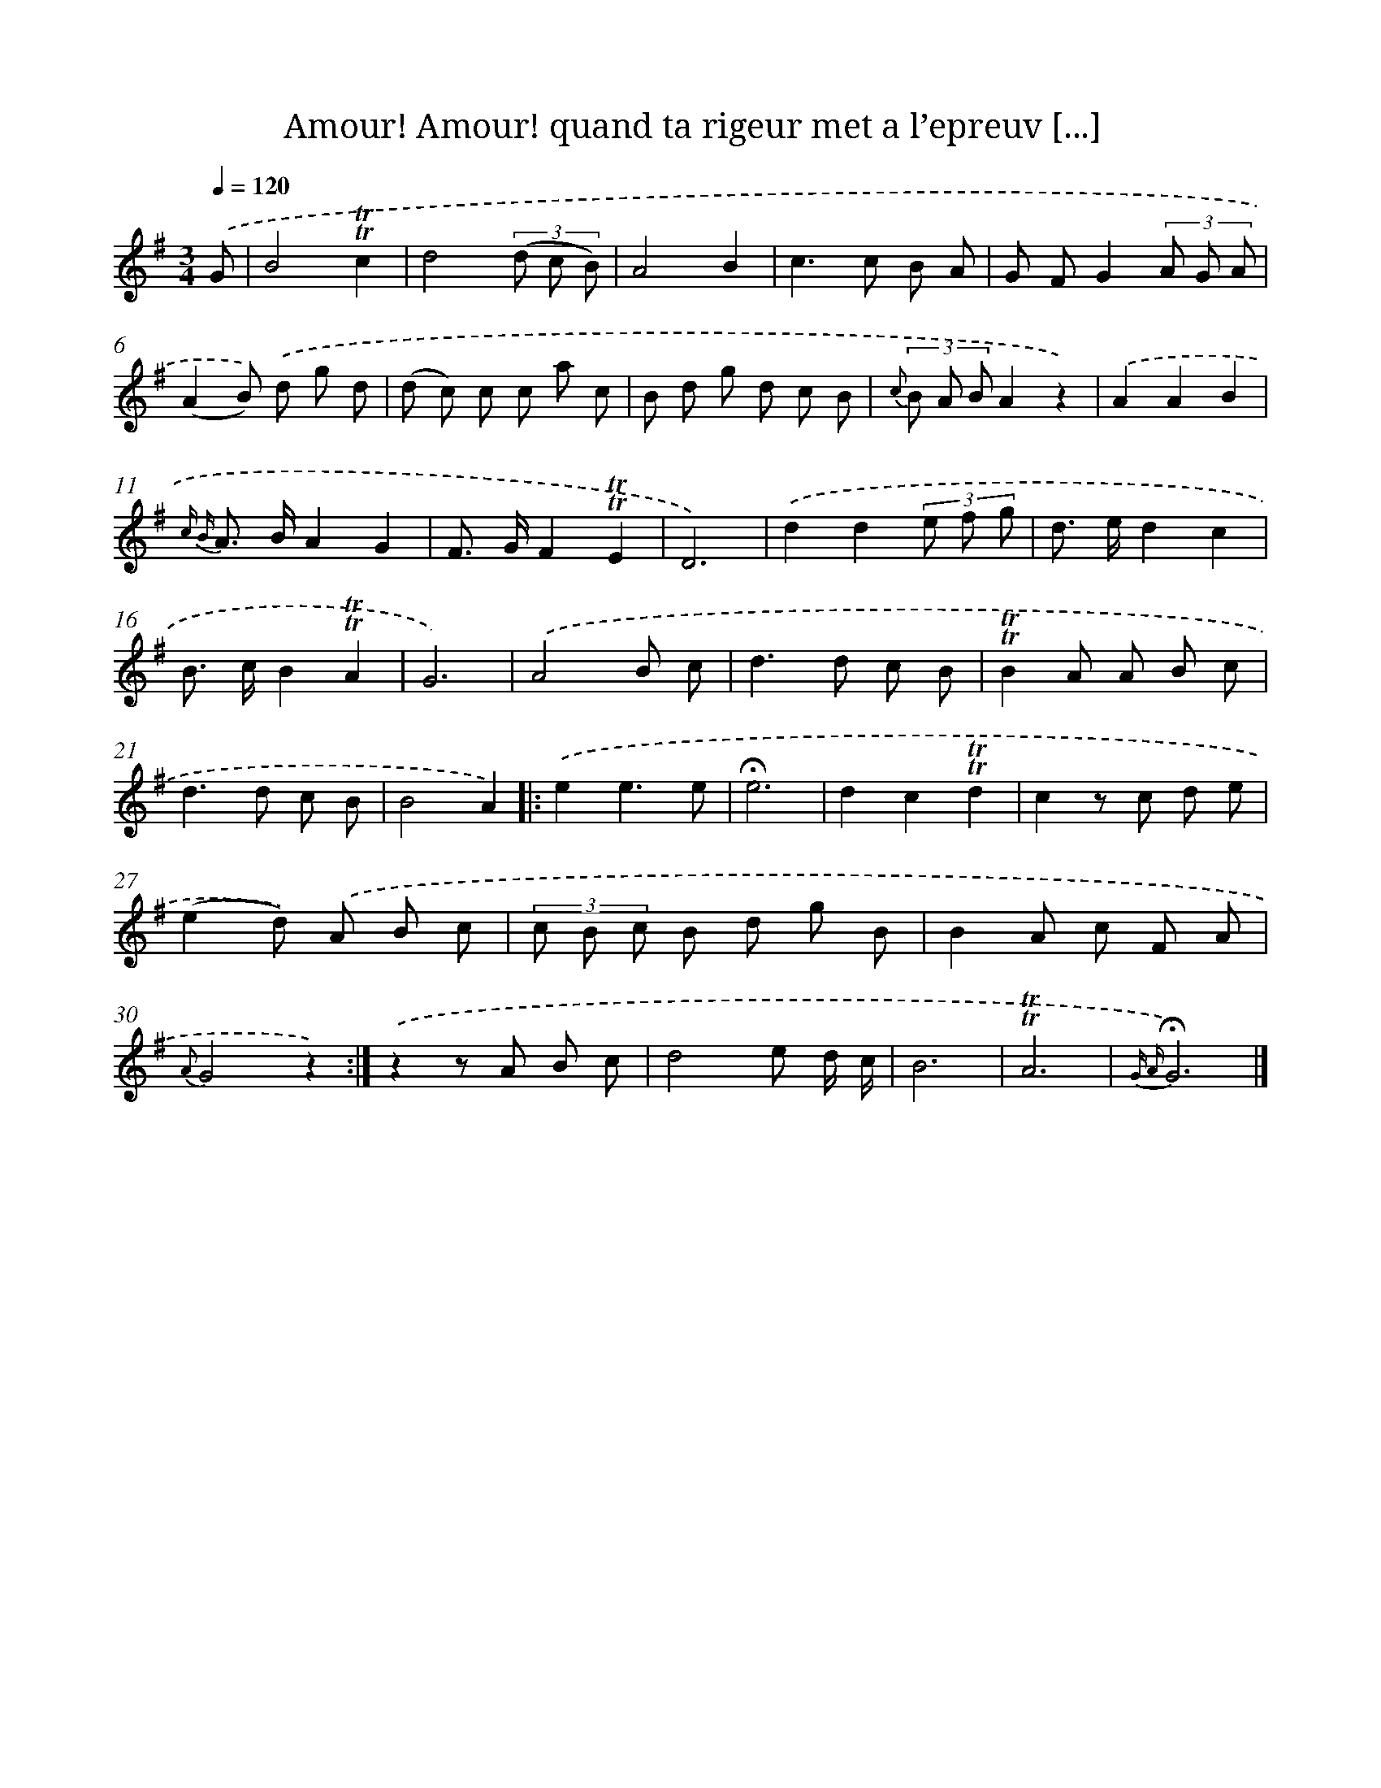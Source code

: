 X: 17193
T: Amour! Amour! quand ta rigeur met a l’epreuv [...]
%%abc-version 2.0
%%abcx-abcm2ps-target-version 5.9.1 (29 Sep 2008)
%%abc-creator hum2abc beta
%%abcx-conversion-date 2018/11/01 14:38:10
%%humdrum-veritas 1903672502
%%humdrum-veritas-data 778079559
%%continueall 1
%%barnumbers 0
L: 1/8
M: 3/4
Q: 1/4=120
K: G clef=treble
.('G [I:setbarnb 1]|
B4!trill!!trill!c2 |
d4(3(d c B) |
A4B2 |
c2>c2 B A |
G FG2(3A G A |
(A2B)) .('d g d |
(d c) c c a c |
B d g d c B |
{c} (3B A BA2z2) |
.('A2A2B2 |
{c B} A> BA2G2 |
F> GF2!trill!!trill!E2 |
D6) |
.('d2d2(3e f g |
d> ed2c2 |
B> cB2!trill!!trill!A2 |
G6) |
.('A4B c |
d2>d2 c B |
!trill!!trill!B2A A B c |
d2>d2 c B |
B4A2) ]|:
.('e2e3e |
!fermata!e6 |
d2c2!trill!!trill!d2 |
c2z c d e |
(e2d)) .('A B c |
(3c B c B d g B |
B2A c F A |
{A}G4z2) :|]
.('z2z A B c |
d4e d/ c/ |
B6 |
!trill!!trill!A6 |
{G A}!fermata!G6) |]

